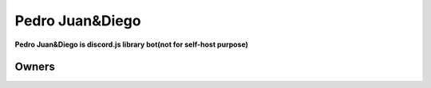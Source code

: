 Pedro Juan&Diego
================

**Pedro Juan&Diego is discord.js library bot(not for self-host purpose)**

Owners
------

.. image:: https://imgur.com/OrG5wse.png
   :target: https://imgur.com/q9DRRdN
   :alt: b0tdev

